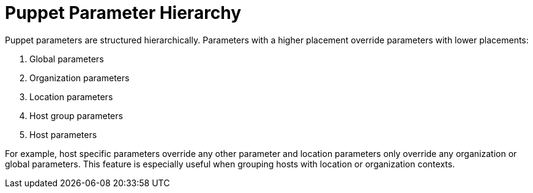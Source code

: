 [id="puppet_guide_puppet_parameter_hierarchy_{context}"]
= Puppet Parameter Hierarchy

Puppet parameters are structured hierarchically.
Parameters with a higher placement override parameters with lower placements:

. Global parameters
. Organization parameters
. Location parameters
. Host group parameters
. Host parameters

For example, host specific parameters override any other parameter and location parameters only override any organization or global parameters.
This feature is especially useful when grouping hosts with location or organization contexts.
